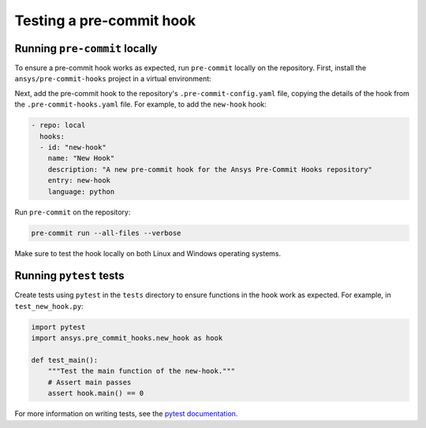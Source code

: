 .. title:: Testing pre-commit hooks

Testing a pre-commit hook
=========================

Running ``pre-commit`` locally
------------------------------

To ensure a pre-commit hook works as expected, run ``pre-commit`` locally on the repository. First,
install the ``ansys/pre-commit-hooks`` project in a virtual environment:

.. tab-set::

  .. tab-item:: Linux

     .. code:: bash

        python -m venv .venv
        source .venv/bin/activate
        pip install -e .

  .. tab-item:: Windows

     .. code:: batch

        python -m venv .venv
        .venv\Scripts\activate
        pip install -e .

Next, add the pre-commit hook to the repository's ``.pre-commit-config.yaml`` file, copying the
details of the hook from the ``.pre-commit-hooks.yaml`` file. For example, to add the ``new-hook``
hook:

.. code:: yaml

   - repo: local
     hooks:
     - id: "new-hook"
       name: "New Hook"
       description: "A new pre-commit hook for the Ansys Pre-Commit Hooks repository"
       entry: new-hook
       language: python

Run ``pre-commit`` on the repository:

.. code:: bash

   pre-commit run --all-files --verbose

Make sure to test the hook locally on both Linux and Windows operating systems.

Running ``pytest`` tests
------------------------

Create tests using ``pytest`` in the ``tests`` directory to ensure functions in the hook work as
expected. For example, in ``test_new_hook.py``:

.. code:: python

    import pytest
    import ansys.pre_commit_hooks.new_hook as hook

    def test_main():
        """Test the main function of the new-hook."""
        # Assert main passes
        assert hook.main() == 0

For more information on writing tests, see the
`pytest documentation <https://docs.pytest.org/en/stable/>`_.